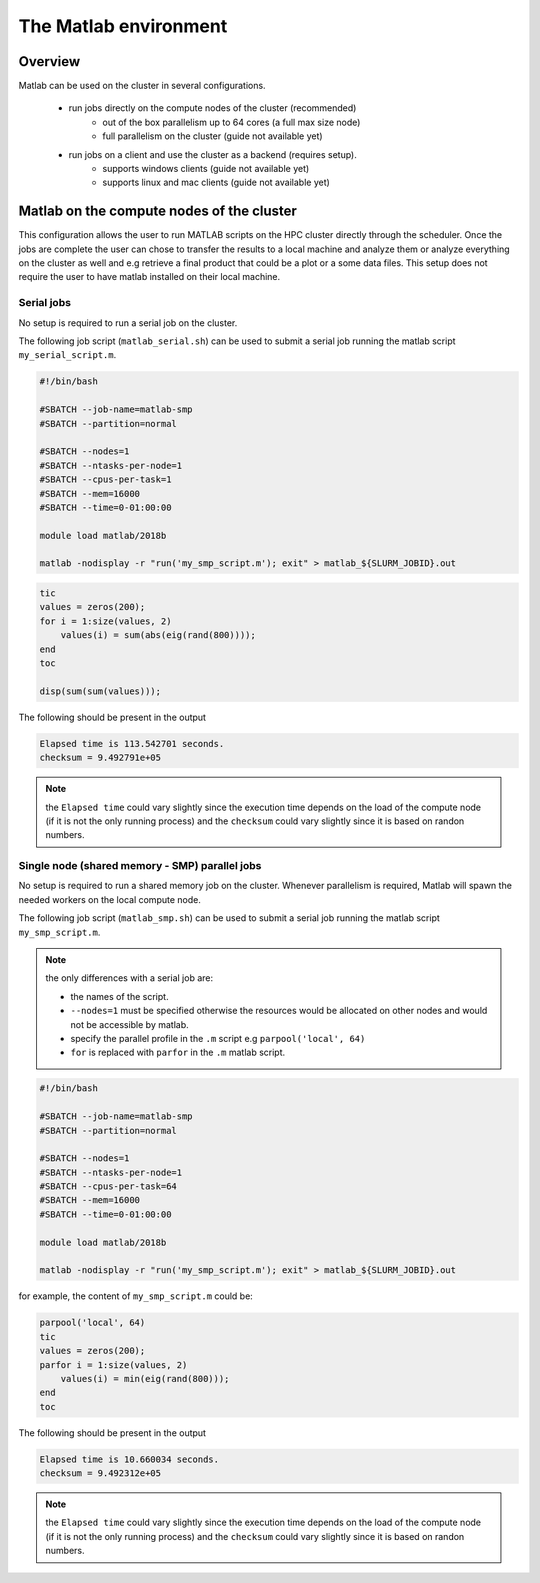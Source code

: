 The Matlab environment
======================

Overview
^^^^^^^^

Matlab can be used on the cluster in several configurations.

  - run jobs directly on the compute nodes of the cluster (recommended)
        + out of the box parallelism up to 64 cores (a full max size node)
        + full parallelism on the cluster (guide not available yet)
  - run jobs on a client and use the cluster as a backend (requires setup).
        + supports windows clients (guide not available yet)
        + supports linux and mac clients (guide not available yet)

Matlab on the compute nodes of the cluster
^^^^^^^^^^^^^^^^^^^^^^^^^^^^^^^^^^^^^^^^^^

This configuration allows the user to run MATLAB scripts on the HPC cluster
directly through the scheduler. Once the jobs are complete the user can
chose to transfer the results to a local machine and analyze them or analyze
everything on the cluster as well and e.g retrieve a final product that could
be a plot or a some data files. This setup does not require the user to have
matlab installed on their local machine.

Serial jobs
+++++++++++

No setup is required to run a serial job on the cluster.

The following job script (``matlab_serial.sh``) can be used to submit a serial job
running the matlab script ``my_serial_script.m``.

.. code-block:: bash

     #!/bin/bash

     #SBATCH --job-name=matlab-smp
     #SBATCH --partition=normal

     #SBATCH --nodes=1
     #SBATCH --ntasks-per-node=1
     #SBATCH --cpus-per-task=1
     #SBATCH --mem=16000
     #SBATCH --time=0-01:00:00

     module load matlab/2018b

     matlab -nodisplay -r "run('my_smp_script.m'); exit" > matlab_${SLURM_JOBID}.out


.. code-block:: matlab

    tic
    values = zeros(200);
    for i = 1:size(values, 2)
        values(i) = sum(abs(eig(rand(800))));
    end
    toc

    disp(sum(sum(values)));

The following should be present in the output

.. code-block:: text

    Elapsed time is 113.542701 seconds.
    checksum = 9.492791e+05

.. note:: the ``Elapsed time`` could vary slightly since the execution time
 depends on the load of the compute node (if it is not the only running process)
 and the ``checksum`` could vary slightly since it is based on randon numbers.

Single node (shared memory - SMP) parallel jobs
+++++++++++++++++++++++++++++++++++++++++++++++

No setup is required to run a shared memory job on the cluster. Whenever
parallelism is required, Matlab will spawn the needed workers on the local
compute node.

The following job script (``matlab_smp.sh``) can be used to submit a serial job
running the matlab script ``my_smp_script.m``.


.. note:: the only differences with a serial job are:

   - the names of the script.
   - ``--nodes=1`` must be specified otherwise the resources would be allocated
     on other nodes and would not be accessible by matlab.
   - specify the parallel profile in the ``.m`` script e.g ``parpool('local', 64)``
   - ``for`` is replaced with ``parfor`` in the ``.m`` matlab script.

.. code-block:: bash

     #!/bin/bash

     #SBATCH --job-name=matlab-smp
     #SBATCH --partition=normal

     #SBATCH --nodes=1
     #SBATCH --ntasks-per-node=1
     #SBATCH --cpus-per-task=64
     #SBATCH --mem=16000
     #SBATCH --time=0-01:00:00

     module load matlab/2018b

     matlab -nodisplay -r "run('my_smp_script.m'); exit" > matlab_${SLURM_JOBID}.out

for example, the content of ``my_smp_script.m`` could be:

.. code-block:: matlab

    parpool('local', 64)
    tic
    values = zeros(200);
    parfor i = 1:size(values, 2)
        values(i) = min(eig(rand(800)));
    end
    toc

The following should be present in the output

.. code-block:: text

   Elapsed time is 10.660034 seconds.
   checksum = 9.492312e+05

.. note:: the ``Elapsed time`` could vary slightly since the execution time
 depends on the load of the compute node (if it is not the only running process)
 and the ``checksum`` could vary slightly since it is based on randon numbers.
